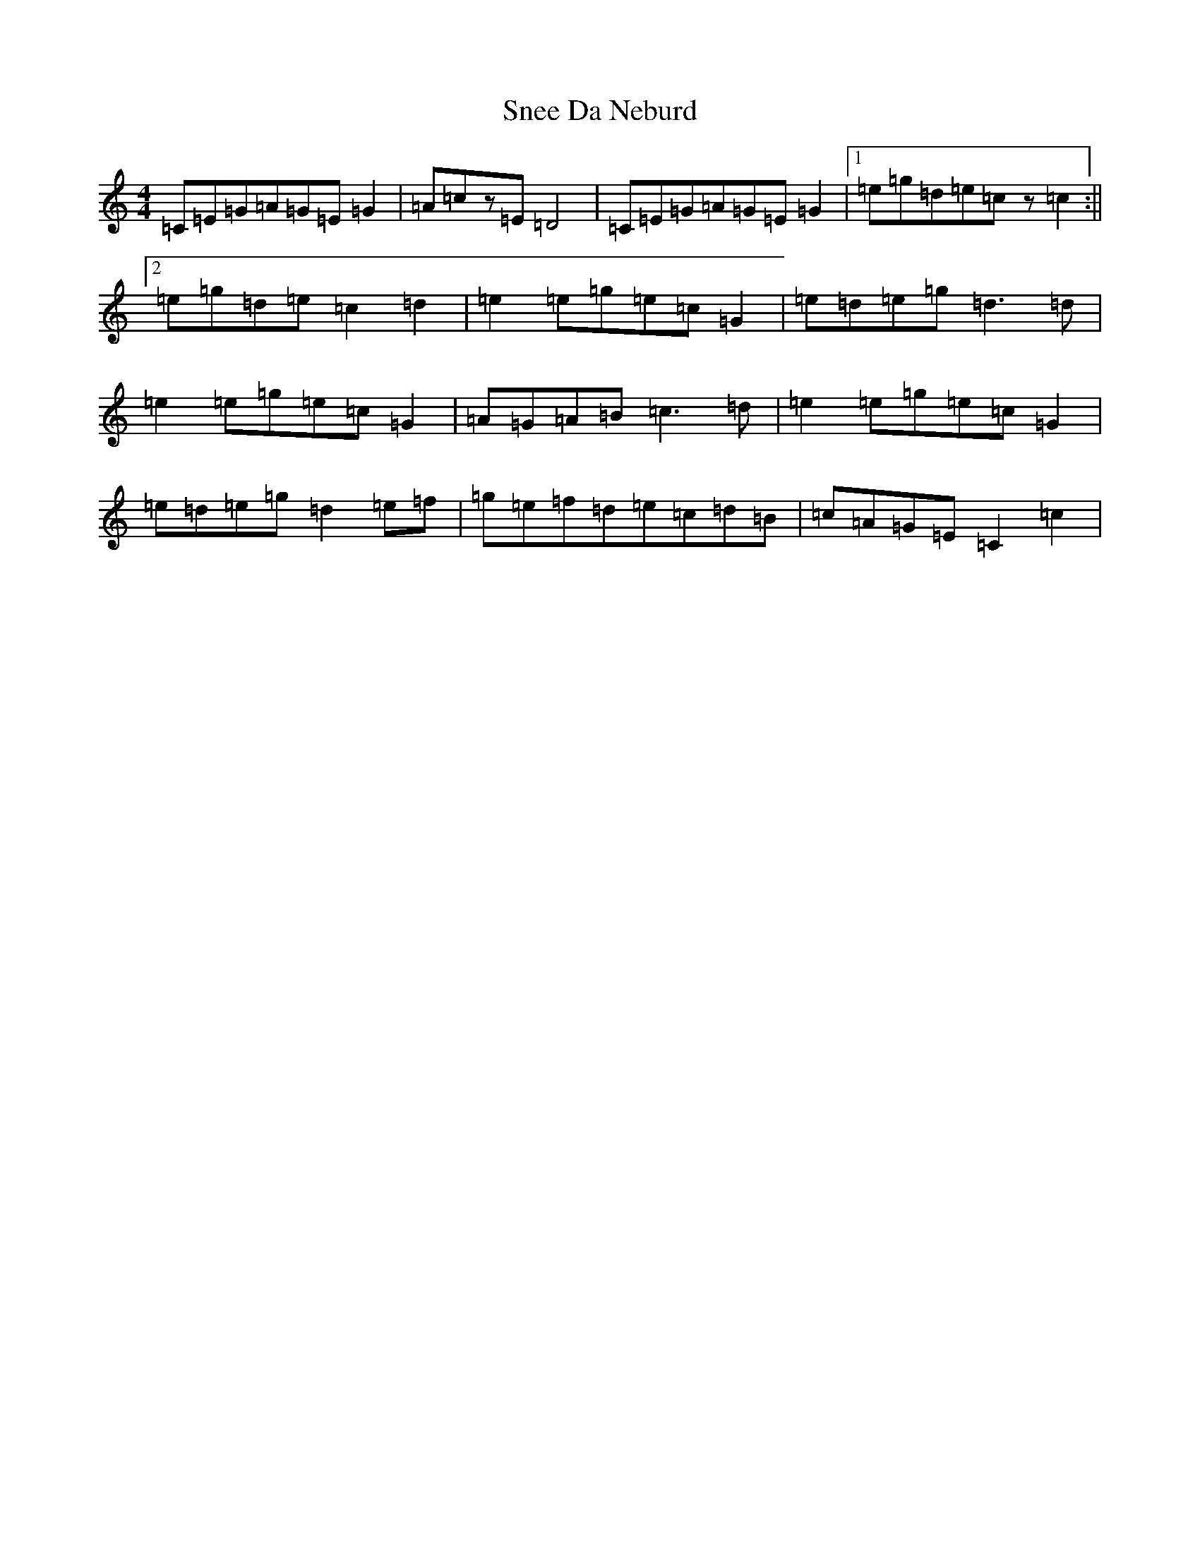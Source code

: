 X: 19768
T: Snee Da Neburd
S: https://thesession.org/tunes/12046#setting12046
Z: D Major
R: reel
M: 4/4
L: 1/8
K: C Major
=C=E=G=A=G=E=G2|=A=cz=E=D4|=C=E=G=A=G=E=G2|1=e=g=d=e=cz=c2:||2=e=g=d=e=c2=d2|=e2=e=g=e=c=G2|=e=d=e=g=d3=d|=e2=e=g=e=c=G2|=A=G=A=B=c3=d|=e2=e=g=e=c=G2|=e=d=e=g=d2=e=f|=g=e=f=d=e=c=d=B|=c=A=G=E=C2=c2|